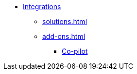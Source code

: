 * xref:index.adoc[Integrations]
** xref:solutions.adoc[]

** xref:add-ons.adoc[]
*** xref:integrations:copilot.adoc[Co-pilot]


